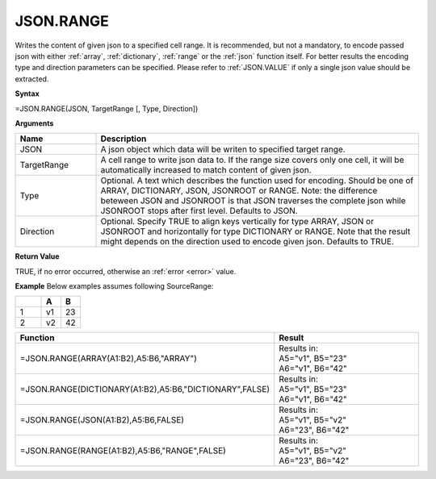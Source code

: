 .. _jsonrange:
JSON.RANGE
-----------------------------

Writes the content of given json to a specified cell range. It is recommended, but not a mandatory, to encode passed json with either :ref:`array`,
:ref:`dictionary`, :ref:`range` or the :ref:`json` function itself. For better results the encoding type and direction 
parameters can be specified. Please refer to :ref:`JSON.VALUE` if only a single json value should be extracted.


**Syntax**

=JSON.RANGE(JSON, TargetRange [, Type, Direction])


**Arguments**

.. list-table::
   :widths: 20 80
   :header-rows: 1

   * - Name
     - Description
   * - JSON
     - A json object which data will be writen to specified target range.
   * - TargetRange
     - A cell range to write json data to. If the range size covers only one cell, it will be automatically increased to match content of given json.
   * - Type
     - Optional. A text which describes the function used for encoding. Should be one of ARRAY, DICTIONARY, JSON, JSONROOT or RANGE.
       Note: the difference beteween JSON and JSONROOT is that JSON traverses the complete json while JSONROOT stops after first level.
       Defaults to JSON.
   * - Direction
     - Optional. Specify TRUE to align keys vertically for type ARRAY, JSON or JSONROOT and horizontally for type DICTIONARY or RANGE.
       Note that the result might depends on the direction used to encode given json. Defaults to TRUE.


**Return Value**

TRUE, if no error occurred, otherwise an :ref:`error <error>` value.


**Example**
Below examples assumes following SourceRange:

.. list-table::
   :widths: 40 30 30
   :header-rows: 1

   * - 
     - A
     - B
   * - 1
     - v1
     - 23
   * - 2
     - v2
     - 42


.. list-table::
   :widths: 30 70
   :header-rows: 1

   * - Function
     - Result
   * - =JSON.RANGE(ARRAY(A1:B2),A5:B6,"ARRAY")
     - | Results in:
       | A5="v1", B5="23"
       | A6="v1", B6="42"
   * - =JSON.RANGE(DICTIONARY(A1:B2),A5:B6,"DICTIONARY",FALSE)
     - | Results in:
       | A5="v1", B5="23"
       | A6="v1", B6="42"
   * - =JSON.RANGE(JSON(A1:B2),A5:B6,FALSE)
     - | Results in:
       | A5="v1", B5="v2"
       | A6="23", B6="42"
   * - =JSON.RANGE(RANGE(A1:B2),A5:B6,"RANGE",FALSE)
     - | Results in:
       | A5="v1", B5="v2"
       | A6="23", B6="42"
